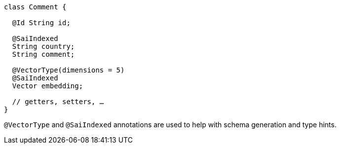 ====
[source,java]
----
class Comment {

  @Id String id;

  @SaiIndexed
  String country;
  String comment;

  @VectorType(dimensions = 5)
  @SaiIndexed
  Vector embedding;

  // getters, setters, …
}
----
====

`@VectorType` and `@SaiIndexed` annotations are used to help with schema generation and type hints.
